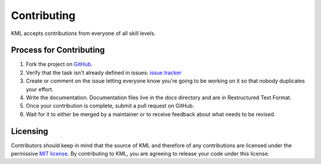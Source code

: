 ============
Contributing
============

KML accepts contributions from everyone of all skill levels.

Process for Contributing
=========================

#. Fork the project on `GitHub <https://github.com/shkevin/KML>`_.
#. Verify that the task isn't already defined in issues: `issue tracker <https://github.com/shkevin/KML/issues>`_
#. Create or comment on the issue letting everyone know you're going to be working on it so that nobody duplicates your effort.
#. Write the documentation. Documentation files live in the `docs` directory and are in Restructured Text Format.
#. Once your contribution is complete, submit a pull request on GitHub.
#. Wait for it to either be merged by a maintainer or to receive feedback about what needs to be revised.

Licensing
=========

Contributors should keep in mind that the source of KML and therefore of any contributions are licensed under the permissive `MIT license <license.html>`_. By contributing to KML, you are agreeing to release your code under this license.
